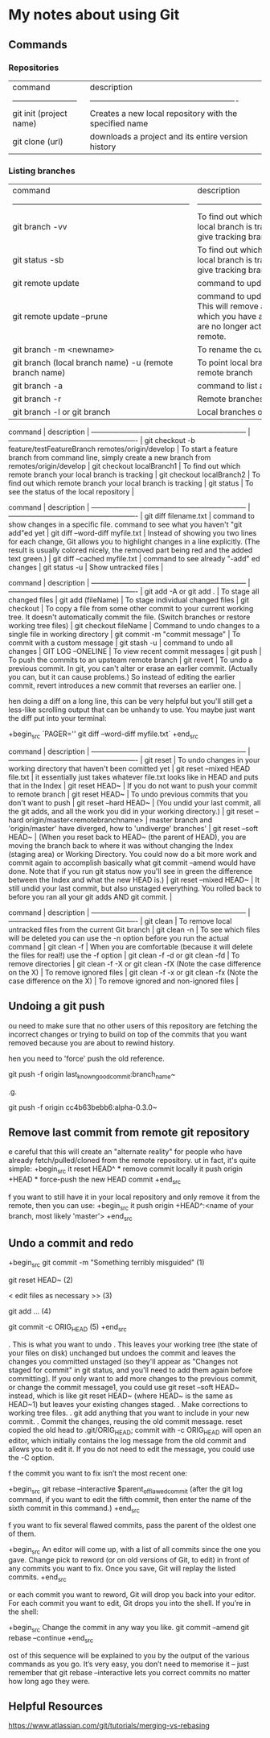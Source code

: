 * My notes about using Git

** Commands 

*** Repositories

| command                  | description                                             |
| ------------------------ | ------------------------------------------------------- |
| git init (project name)  | Creates a new local repository with the specified name  |
| git clone (url)          | downloads a project and its entire version history      |

*** Listing branches

| command                                                            | description                                                                                                                                                 |
| ------------------------------------------------------------------ | -------------------------------------------------------                                                                                                     |
| git branch -vv                                                     | To find out which remote branch your local branch is tracking, command to give tracking branch                                                              |
| git status -sb                                                     | To find out which remote branch your local branch is tracking, command to give tracking branch                                                              |
| git remote update                                                  | command to update remote branches                                                                                                                           |
| git remote update --prune                                          | command to update remote branches. This will remove all remote branches which you have a local record of, but are no longer actually present on the remote. |
| git branch -m <newname>                                            | To rename the current local branch                                                                                                                          |
| git branch (local branch name) -u (remote branch name)             | To point local branch to a different remote branch                                                                                                          |
| git branch -a                                                      | command to list all branches                                                                                                                                |
| git branch -r                                                      | Remote branches only.                                                                                                                                       |
| git branch -l or git branch                                        | Local branches only.                                                                                                                                        |


 command                                                            | description                                                                                         |
 ------------------------------------------------------------------ | -------------------------------------------------------                                             |
 git checkout -b feature/testFeatureBranch remotes/origin/develop   | To start a feature branch from command line, simply create a new branch from remotes/origin/develop |
 git checkout localBranch1                                          | To find out which remote branch your local branch is tracking                                       |
 git checkout localBranch2                                          | To find out which remote branch your local branch is tracking                                       |
 git status                                                         | To see the status of the local repository                                                           |


 command                                                            | description                                                                                                                                                                                              |
 ------------------------------------------------------------------ | -------------------------------------------------------                                                                                                                                                  |
 git diff filename.txt                                              | command to show changes in a specific file. command to see what you haven't "git add"ed yet                                                                                                              |
 git diff --word-diff myfile.txt                                    | Instead of showing you two lines for each change, Git allows you to highlight changes in a line explicitly. (The result is usually colored nicely, the removed part being red and the added text green.) |
 git diff --cached myfile.txt                                       | command to see already "-add" ed changes                                                                                                                                                                 |
 git status -u                                                      | Show untracked files                                                                                                                                                                                     |

 command                                                            | description                                                                                                                                                                                                                          |
 ------------------------------------------------------------------ | -------------------------------------------------------                                                                                                                                                                              |
 git add -A or git add .                                            | To stage all changed files                                                                                                                                                                                                           |
 git add (fileName)                                                 | To stage individual changed files                                                                                                                                                                                                    |
 git checkout                                                       | To copy a file from some other commit to your current working tree. It doesn't automatically commit the file. (Switch branches or restore working tree files)                                                                        |
 git checkout fileName                                              | Command to undo changes to a single file in working directory                                                                                                                                                                        |
 git commit -m "commit message"                                     | To commit with a custom message                                                                                                                                                                                                      |
 git stash -u                                                       | command to undo all changes                                                                                                                                                                                                          |
 GIT LOG --ONELINE                                                  | To view recent commit messages                                                                                                                                                                                                       |
 git push                                                           | To push the commits to an upsteam remote branch                                                                                                                                                                                      |
 git revert                                                         | To undo a previous commit. In git, you can't alter or erase an earlier commit. (Actually you can, but it can cause problems.) So instead of editing the earlier commit, revert introduces a new commit that reverses an earlier one. |

hen doing a diff on a long line, this can be very helpful but you'll still get a less-like scrolling output that can be unhandy to use. You maybe just want the diff put into your terminal:

+begin_src 
  `PAGER='' git diff --word-diff myfile.txt`  
+end_src

 command                                                            | description                                                                                                                                                                                                                                                                                                                                                                                               |
 ------------------------------------------------------------------ | -------------------------------------------------------                                                                                                                                                                                                                                                                                                                                                   |
 git reset                                                          | To undo changes in your working directory that haven't been comitted yet                                                                                                                                                                                                                                                                                                                                  |
 git reset --mixed HEAD file.txt                                    | it essentially just takes whatever file.txt looks like in HEAD and puts that in the Index                                                                                                                                                                                                                                                                                                                 |
 git reset HEAD~                                                    | If you do not want to push your commit to remote branch                                                                                                                                                                                                                                                                                                                                                   |
 git reset HEAD~                                                    | To undo previous commits that you don't want to push                                                                                                                                                                                                                                                                                                                                                      |
 git reset --hard HEAD~                                             | (You undid your last commit, all the git adds, and all the work you did in your working directory.)                                                                                                                                                                                                                                                                                                       |
 git reset --hard origin/master<remotebranchname>                   | master branch and 'origin/master' have diverged, how to 'undiverge' branches'                                                                                                                                                                                                                                                                                                                             |
 git reset --soft HEAD~                                             | (When you reset back to HEAD~ (the parent of HEAD), you are moving the branch back to where it was without changing the Index (staging area) or Working Directory. You could now do a bit more work and commit again to accomplish basically what git commit --amend would have done. Note that if you run git status now you'll see in green the difference between the Index and what the new HEAD is.) |
 git reset --mixed HEAD~                                            | It still undid your last commit, but also unstaged everything. You rolled back to before you ran all your git adds AND git commit.                                                                                                                                                                                                                                                                        |

 command                                                              | description                                                                                    |
 ------------------------------------------------------------------   | -------------------------------------------------------                                        |
 git clean                                                            | To remove local untracked files from the current Git branch                                    |
 git clean -n                                                         | To see which files will be deleted you can use the -n option before you run the actual command |
 git clean -f                                                         | When you are comfortable (because it will delete the files for real!) use the -f option        |
 git clean -f -d or git clean -fd                                     | To remove directories                                                                          |
 git clean -f -X or git clean -fX (Note the case difference on the X) | To remove ignored files                                                                        |
 git clean -f -x or git clean -fx (Note the case difference on the X) | To remove ignored and non-ignored files                                                        |

** Undoing a git push

ou need to make sure that no other users of this repository are fetching the incorrect changes or trying to build on top of the commits that you want removed because you are about to rewind history.

hen you need to 'force' push the old reference.

git push -f origin last_known_good_commit:branch_name~

.g.

git push -f origin cc4b63bebb6:alpha-0.3.0~

** Remove last commit from remote git repository

e careful that this will create an "alternate reality" for people who have already fetch/pulled/cloned from the remote repository.
ut in fact, it's quite simple:
+begin_src 
it reset HEAD^ * remove commit locally
it push origin +HEAD * force-push the new HEAD commit  
+end_src

f you want to still have it in your local repository and only remove it from the remote, then you can use:
+begin_src 
it push origin +HEAD^:<name of your branch, most likely 'master'>  
+end_src

** Undo a commit and redo

+begin_src 
 git commit -m "Something terribly misguided"              (1)

 git reset HEAD~                                           (2)

< edit files as necessary >>                               (3)

 git add ...                                               (4)

 git commit -c ORIG_HEAD                                   (5)  
+end_src

. This is what you want to undo
. This leaves your working tree (the state of your files on disk) unchanged but undoes the commit and leaves the changes you  committed unstaged (so they'll appear as "Changes not staged for commit" in git status, and you'll need to add them again before committing). If you only want to add more changes to the previous commit, or change the commit message1, you could use git reset --soft HEAD~ instead, which is like git reset HEAD~ (where HEAD~ is the same as HEAD~1) but leaves your existing changes staged.
. Make corrections to working tree files.
. git add anything that you want to include in your new commit.
. Commit the changes, reusing the old commit message. reset copied the old head to .git/ORIG_HEAD; commit with -c ORIG_HEAD will open an editor, which initially contains the log message from the old commit and allows you to edit it. If you do not need to edit the message, you could use the -C option.

f the commit you want to fix isn’t the most recent one:

+begin_src 
  git rebase --interactive $parent_of_flawed_commit (after the git log command, if you want to edit the fifth commit, then enter the name of the sixth commit in this command.)  
+end_src

f you want to fix several flawed commits, pass the parent of the oldest one of them.

+begin_src 
  An editor will come up, with a list of all commits since the one you gave.
  Change pick to reword (or on old versions of Git, to edit) in front of any commits you want to fix.
  Once you save, Git will replay the listed commits.  
+end_src

or each commit you want to reword, Git will drop you back into your editor. For each commit you want to edit, Git drops you into the shell. If you’re in the shell:

+begin_src 
  Change the commit in any way you like.
  git commit --amend
  git rebase --continue  
+end_src

ost of this sequence will be explained to you by the output of the various commands as you go. It’s very easy, you don’t need to memorise it – just remember that git rebase --interactive lets you correct commits no matter how long ago they were.

** Helpful Resources
    
    https://www.atlassian.com/git/tutorials/merging-vs-rebasing 

